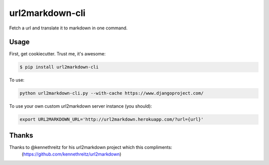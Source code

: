 ===============================
url2markdown-cli
===============================

Fetch a url and translate it to markdown in one command.


Usage
-----

First, get cookiecutter. Trust me, it's awesome:

.. code-block:: bash

    $ pip install url2markdown-cli

To use:

.. code-block:: bash

    python url2markdown-cli.py --with-cache https://www.djangoproject.com/

To use your own custom url2markdown server instance (you should):

.. code-block:: bash

    export URL2MARKDOWN_URL='http://url2markdown.herokuapp.com/?url={url}'


Thanks
------

Thanks to @kennethreitz for his url2markdown project which this compliments:
    (https://github.com/kennethreitz/url2markdown)
